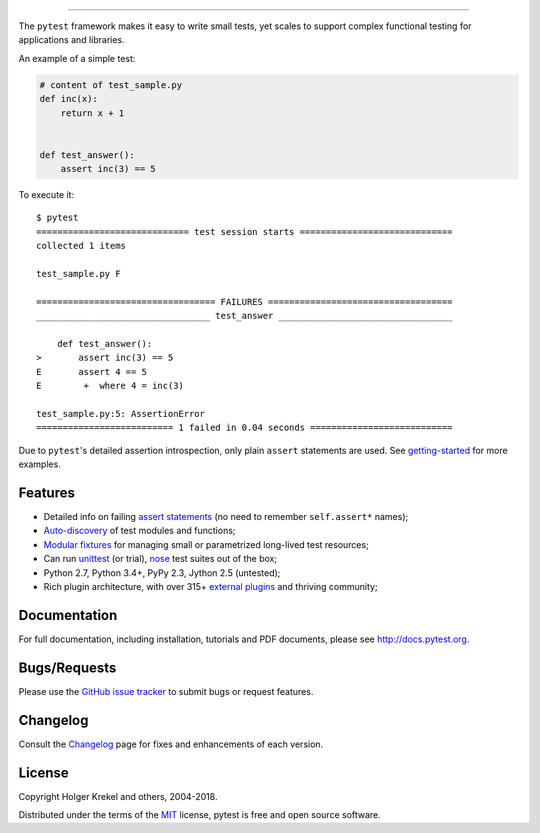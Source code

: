 .. image:: https://docs.pytest.org/en/latest/_static/pytest1.png
   :target: https://docs.pytest.org/en/latest/
   :align: center
   :alt: pytest


------

.. image:: https://img.shields.io/pypi/v/pytest.svg
    :target: https://pypi.org/project/pytest/

.. image:: https://img.shields.io/conda/vn/conda-forge/pytest.svg
    :target: https://anaconda.org/conda-forge/pytest

.. image:: https://img.shields.io/pypi/pyversions/pytest.svg
    :target: https://pypi.org/project/pytest/

.. image:: https://img.shields.io/coveralls/pytest-dev/pytest/master.svg
    :target: https://coveralls.io/r/pytest-dev/pytest

.. image:: https://travis-ci.org/pytest-dev/pytest.svg?branch=master
    :target: https://travis-ci.org/pytest-dev/pytest

.. image:: https://ci.appveyor.com/api/projects/status/mrgbjaua7t33pg6b?svg=true
    :target: https://ci.appveyor.com/project/pytestbot/pytest

.. image:: https://img.shields.io/badge/code%20style-black-000000.svg
  :target: https://github.com/ambv/black

.. image:: https://www.codetriage.com/pytest-dev/pytest/badges/users.svg
    :target: https://www.codetriage.com/pytest-dev/pytest

The ``pytest`` framework makes it easy to write small tests, yet
scales to support complex functional testing for applications and libraries.

An example of a simple test:

.. code-block:: python

    # content of test_sample.py
    def inc(x):
        return x + 1


    def test_answer():
        assert inc(3) == 5


To execute it::

    $ pytest
    ============================= test session starts =============================
    collected 1 items

    test_sample.py F

    ================================== FAILURES ===================================
    _________________________________ test_answer _________________________________

        def test_answer():
    >       assert inc(3) == 5
    E       assert 4 == 5
    E        +  where 4 = inc(3)

    test_sample.py:5: AssertionError
    ========================== 1 failed in 0.04 seconds ===========================


Due to ``pytest``'s detailed assertion introspection, only plain ``assert`` statements are used. See `getting-started <http://docs.pytest.org/en/latest/getting-started.html#our-first-test-run>`_ for more examples.


Features
--------

- Detailed info on failing `assert statements <http://docs.pytest.org/en/latest/assert.html>`_ (no need to remember ``self.assert*`` names);

- `Auto-discovery
  <http://docs.pytest.org/en/latest/goodpractices.html#python-test-discovery>`_
  of test modules and functions;

- `Modular fixtures <http://docs.pytest.org/en/latest/fixture.html>`_ for
  managing small or parametrized long-lived test resources;

- Can run `unittest <http://docs.pytest.org/en/latest/unittest.html>`_ (or trial),
  `nose <http://docs.pytest.org/en/latest/nose.html>`_ test suites out of the box;

- Python 2.7, Python 3.4+, PyPy 2.3, Jython 2.5 (untested);

- Rich plugin architecture, with over 315+ `external plugins <http://plugincompat.herokuapp.com>`_ and thriving community;


Documentation
-------------

For full documentation, including installation, tutorials and PDF documents, please see http://docs.pytest.org.


Bugs/Requests
-------------

Please use the `GitHub issue tracker <https://github.com/pytest-dev/pytest/issues>`_ to submit bugs or request features.


Changelog
---------

Consult the `Changelog <http://docs.pytest.org/en/latest/changelog.html>`__ page for fixes and enhancements of each version.


License
-------

Copyright Holger Krekel and others, 2004-2018.

Distributed under the terms of the `MIT`_ license, pytest is free and open source software.

.. _`MIT`: https://github.com/pytest-dev/pytest/blob/master/LICENSE
